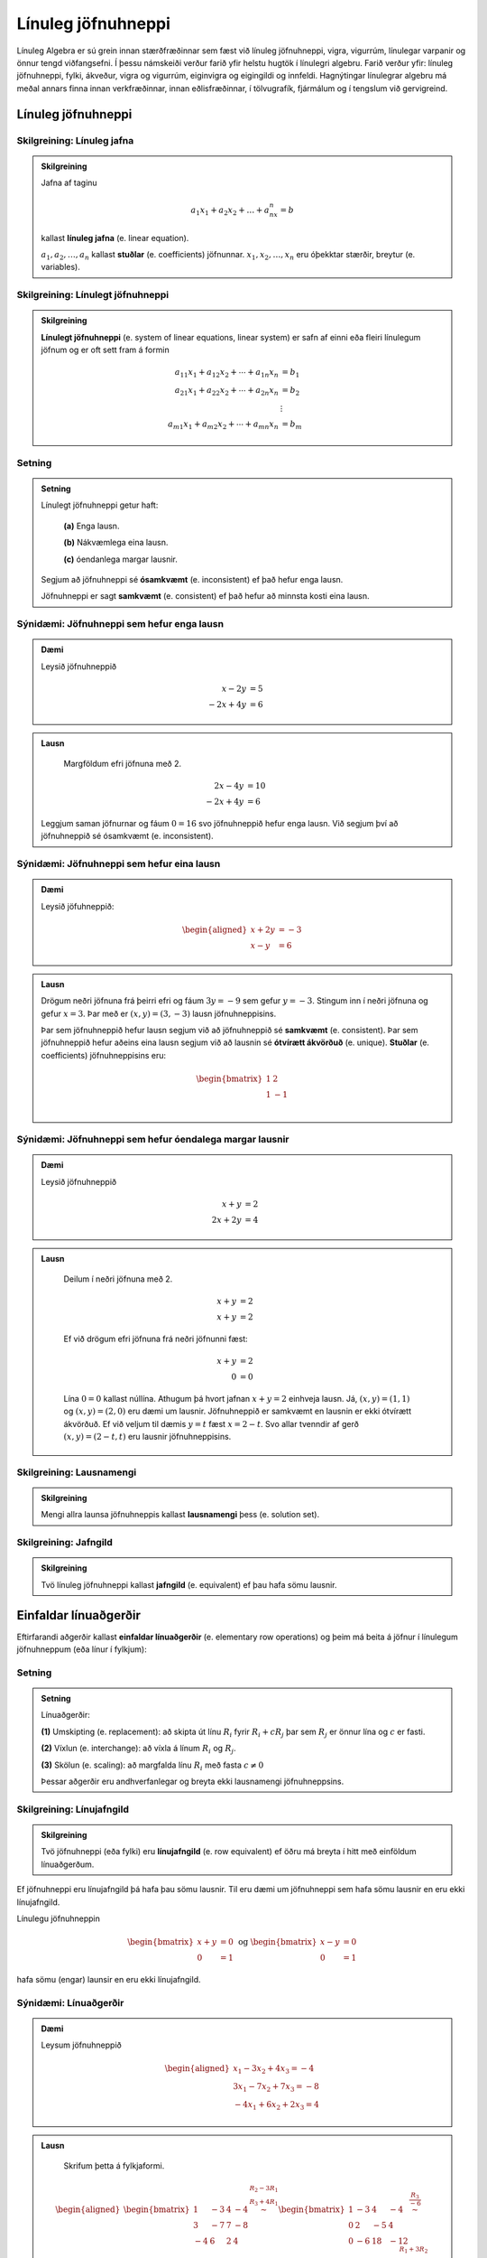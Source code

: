 Línuleg jöfnuhneppi
====================

Línuleg Algebra er sú grein innan stærðfræðinnar sem fæst við línuleg jöfnuhneppi,
vigra, vigurrúm, línulegar varpanir og önnur tengd viðfangsefni. Í þessu námskeiði 
verður farið yfir helstu hugtök í línulegri algebru. Farið verður yfir: línuleg 
jöfnuhneppi, fylki, ákveður, vigra og vigurrúm, eiginvigra og eigingildi og innfeldi. 
Hagnýtingar línulegrar algebru má meðal annars finna innan verkfræðinnar, innan 
eðlisfræðinnar, í tölvugrafík, fjármálum og í tengslum við gervigreind.

Línuleg jöfnuhneppi
-------------------

Skilgreining: Línuleg jafna
^^^^^^^^^^^^^^^^^^^^^^^^^^^^

.. admonition:: Skilgreining
    :class: skilgreining

    Jafna af taginu 

    .. math:: a_1x_1+a_2x_2+\dots+a_nx_n=b 

    kallast **línuleg jafna** (e. linear equation).

    :math:`a_1,a_2,\dots,a_n` kallast **stuðlar** (e. coefficients) jöfnunnar.
    :math:`x_1,x_2,\dots,x_n` eru óþekktar stærðir, breytur (e. variables).


Skilgreining: Línulegt jöfnuhneppi 
^^^^^^^^^^^^^^^^^^^^^^^^^^^^^^^^^^^^^^

.. admonition:: Skilgreining
    :class: skilgreining

    **Línulegt jöfnuhneppi** (e. system of linear equations, linear system)
    er safn af einni eða fleiri línulegum jöfnum og er oft sett fram á formin

    .. math:: \begin{align}
        a_{11}x_1 + a_{12}x_2 + \cdots + a_{1n}x_n &= b_1 \\
        a_{21}x_1 + a_{22}x_2 + \cdots + a_{2n}x_n &= b_2 \\
        &\vdots \\
        a_{m1}x_1 + a_{m2}x_2 + \cdots + a_{mn}x_n &= b_m
        \end{align}


Setning
^^^^^^^

.. admonition:: Setning 
    :class: setning

    Línulegt jöfnuhneppi getur haft:

        **(a)** Enga lausn.

        **(b)** Nákvæmlega eina lausn.

        **(c)** óendanlega margar lausnir.
    
    Segjum að jöfnuhneppi sé **ósamkvæmt** (e. inconsistent) ef það hefur enga lausn.

    Jöfnuhneppi er sagt **samkvæmt** (e. consistent) ef það hefur að minnsta kosti eina lausn.


Sýnidæmi: Jöfnuhneppi sem hefur enga lausn
^^^^^^^^^^^^^^^^^^^^^^^^^^^^^^^^^^^^^^^^^^

.. admonition:: Dæmi
  :class: daemi

  Leysið jöfnuhneppið

  .. math:: \begin{align*}
    x-2y&=5 \\
    -2x+4y&= 6 
    \end{align*}

.. admonition:: Lausn
  :class: daemi, dropdown
  
   Margföldum efri jöfnuna með 2.
   
  .. math:: \begin{align*}
     2x-4y&=10 \\
     -2x+4y&= 6 
     \end{align*}

  Leggjum saman jöfnurnar og fáum :math:`0=16` svo jöfnuhneppið 
  hefur enga lausn. Við segjum því að jöfnuhneppið sé ósamkvæmt (e. inconsistent).


Sýnidæmi: Jöfnuhneppi sem hefur eina lausn
^^^^^^^^^^^^^^^^^^^^^^^^^^^^^^^^^^^^^^^^^^^

.. admonition:: Dæmi
  :class: daemi
  
  Leysið jöfuhneppið:  

    .. math:: \begin{aligned}
        x + 2y &= -3 \\
        x - y &= 6 
        \end{aligned}

.. admonition:: Lausn
  :class: daemi, dropdown
  
  Drögum neðri jöfnuna frá þeirri efri og fáum :math:`3y=-9` sem gefur
  :math:`y=-3`. Stingum inn í neðri jöfnuna og gefur :math:`x=3`. Þar 
  með er :math:`(x,y)=(3,-3)` lausn jöfnuhneppisins. 
  
  Þar sem jöfnuhneppið hefur lausn segjum við að jöfnuhneppið sé **samkvæmt** (e. consistent). 
  Þar sem jöfnuhneppið hefur aðeins eina lausn segjum við að lausnin sé 
  **ótvírætt ákvörðuð** (e. unique). **Stuðlar** (e. coefficients) jöfnuhneppisins eru: 

    .. math:: \begin{bmatrix}
        1 & 2  \\
        1 & -1 \\
        \end{bmatrix}

Sýnidæmi: Jöfnuhneppi sem hefur óendalega margar lausnir
^^^^^^^^^^^^^^^^^^^^^^^^^^^^^^^^^^^^^^^^^^^^^^^^^^^^^^^^

.. admonition:: Dæmi
  :class: daemi

  Leysið jöfnuhneppið

  .. math:: \begin{align*}
        x+y&=2 \\
        2x+2y&= 4 
        \end{align*}

.. admonition:: Lausn
  :class: daemi, dropdown

   Deilum í neðri jöfnuna með 2.
   
   .. math:: \begin{align*}
      x+y&=2 \\
      x+y&=2 
      \end{align*}

   Ef við drögum efri jöfnuna frá neðri jöfnunni fæst:

    .. math:: \begin{align*}
       x+y&=2 \\
       0 &= 0
       \end{align*}
    
   Lína :math:`0=0` kallast núllína. Athugum þá hvort jafnan 
   :math:`x+y=2` einhveja lausn. Já, :math:`(x,y)=(1,1)` og 
   :math:`(x,y)=(2,0)` eru dæmi um lausnir. Jöfnuhneppið er 
   samkvæmt en lausnin er ekki ótvírætt ákvörðuð. Ef við veljum 
   til dæmis :math:`y=t` fæst :math:`x=2-t`. Svo allar tvenndir af
   gerð :math:`(x,y)=(2-t,t)` eru lausnir jöfnuhneppisins. 



Skilgreining: Lausnamengi
^^^^^^^^^^^^^^^^^^^^^^^^^
.. admonition:: Skilgreining
    :class: skilgreining

    Mengi allra launsa jöfnuhneppis kallast **lausnamengi** þess (e. solution set).


Skilgreining: Jafngild
^^^^^^^^^^^^^^^^^^^^^^
.. admonition:: Skilgreining
    :class: skilgreining

    Tvö línuleg jöfnuhneppi kallast **jafngild** (e. equivalent) ef þau hafa sömu lausnir.

Einfaldar línuaðgerðir
----------------------
      
Eftirfarandi aðgerðir kallast **einfaldar línuaðgerðir** (e. elementary row operations) og 
þeim má beita á jöfnur  í línulegum jöfnuhneppum (eða línur í fylkjum):

Setning
^^^^^^^^

.. admonition:: Setning
    :class: setning

    Línuaðgerðir:

    **(1)** Umskipting (e. replacement): að skipta út línu :math:`R_i` fyrir :math:`R_i+cR_j` þar sem :math:`R_j` er önnur lína og :math:`c` er fasti.

    **(2)** Víxlun (e. interchange): að víxla á línum :math:`R_i` og :math:`R_j`.

    **(3)** Skölun (e. scaling): að margfalda línu :math:`R_i` með fasta :math:`c\neq 0`

    Þessar aðgerðir eru andhverfanlegar og breyta ekki lausnamengi jöfnuhneppsins.

Skilgreining: Línujafngild
^^^^^^^^^^^^^^^^^^^^^^^^^^
.. admonition:: Skilgreining
    :class: skilgreining

    Tvö jöfnuhneppi (eða fylki) eru **línujafngild** (e. row equivalent) ef öðru má breyta í hitt
    með einföldum línuaðgerðum.

Ef jöfnuhneppi eru línujafngild þá hafa þau sömu lausnir. Til eru dæmi 
um jöfnuhneppi sem hafa sömu lausnir en eru ekki línujafngild. 

Línulegu jöfnuhneppin 

.. math:: \begin{bmatrix} 
    x+y&=0\\ 
    0&=1
    \end{bmatrix} 
    \text{ og }
    \begin{bmatrix} 
    x-y&=0\\ 
    0&=1
    \end{bmatrix}

hafa sömu (engar) launsir en eru ekki línujafngild.

Sýnidæmi: Línuaðgerðir 
^^^^^^^^^^^^^^^^^^^^^^

.. admonition:: Dæmi
  :class: daemi

  Leysum jöfnuhneppið

  .. math:: 
    \begin{aligned}
     x_1 -3x_2 + 4x_3 =-4\\
     3x_1-7x_2+7x_3 =-8\\
    -4x_1+6x_2+2x_3=4
    \end{aligned}
    

.. admonition:: Lausn
  :class: daemi, dropdown
  
   Skrifum þetta á fylkjaformi.
   
  .. math:: \begin{aligned}\begin{bmatrix}
    1 & -3 & 4 & -4\\
    3 & -7 & 7 & -8\\
    -4 & 6 & 2 & 4
    \end{bmatrix} 
    \stackrel{\begin{matrix}R_2-3R_1\\R_3+4R_1\end{matrix}}
    {\sim}
    \begin{bmatrix}
    1 & -3 & 4 &-4\\
    0 & 2 & -5 & 4 \\
    0 & -6 & 18 & -12
    \end{bmatrix}
    \stackrel{\displaystyle\frac{R_3}{-6}}{\sim}
    \newline
    \begin{bmatrix}
    1 & -3 & 4 &-4\\
    0 & 2 & -5 & 4 \\
    0 & 1 & -3 & 2
    \end{bmatrix}  
    \stackrel{\displaystyle R_2\leftrightarrow R_3}{\sim}
    \begin{bmatrix}
    1 & -3 & 4 &-4\\
    0 & 1 & -3 & 2 \\
    0 & 2 & -5 & 4
    \end{bmatrix}
    \stackrel{\begin{matrix}
    R_1+3R_2\\ R_3-2R_2
    \end{matrix}}{\sim}
    \newline
    \begin{bmatrix}
    1 & 0 & -5 & 2\\
    0 & 1 & -3 & 2 \\
    0 & 0 & 1 & 0
    \end{bmatrix}
    \stackrel{\begin{matrix}
    R_1+5R_3\\ R_2+3R_3
    \end{matrix}}{\sim}
    \begin{bmatrix}
    1 & 0 & 0 & 2\\
    0 & 1 & 0 & 2 \\
    0 & 0 & 1 & 0
    \end{bmatrix}
    \end{aligned}

  Svo við fáum

  .. math:: \begin{aligned}
    x_1&&&=2\\
    &x_2&&=2\\
    &&x_3&=0
    \end{aligned}
  
  og línulega jöfnuhneppið hefur því eina lausn :math:`(x_1,x_2,x_3)=(2,2,0)`. 


Stærð fylkis
------------

Látum 

.. math:: \begin{bmatrix}
    a_{11} &\dots &a_{1n}\\
    \vdots&&\vdots\\
    a_{m1}&\dots &a_{mn}\\  
    \end{bmatrix}

vera fylki með :math:`m` jöfnum og :math:`n` óþekktum breytum. Við segjum að :math:`A` sé :math:`{m\times n}` fylki.
Jafnframt er :math:`m\times n` kallað **stærð fylkisins** :math:`A`.

Skilgreining: Stuðlafylki og aukið fylki
^^^^^^^^^^^^^^^^^^^^^^^^^^^^^^^^^^^^^^^^

.. admonition:: Skilgreining
    :class: skilgreining

        Látum 

        .. math:: \begin{align*}
            a_{11}x_{1}+\dots+a_{1n}x_n=b_1\\
            \vdots&&\vdots\\
            a_{m1}x_{1}+\dots+a_{mn}x_n=b_m\\    
            \end{align*}
        
        vera línulegt jöfnuhneppi. Við köllum fylkin

        .. math:: \begin{bmatrix}
            a_{11} &\dots &a_{1n}\\
            \vdots&&\vdots\\
            a_{m1}&\dots &a_{mn}\\  
            \end{bmatrix}
            \text{ og }
            \begin{bmatrix}
            a_{11} &\dots &a_{1n} &b_1\\
            \vdots&&\vdots&\vdots\\
            a_{m1}&\dots &a_{mn} &b_m\\  
            \end{bmatrix}
        
        **Stuðlafylki** (e. coefficient matrix) og **aukið fylki** (e. augmented matrix) jöfnuhneppisins.

Efri stallagerð
---------------

**Línur** (e. rows) liggja lárétt og **dálkar** (e. columns) liggja lóðrétt.

**Núllína** (e. zero row) er lína þar sem allir stuðlarnir eru núll.

**Forustustuðull** (e. leading coeffcient) er fyrsti stuðull í hverrri línu sem er ekki núll.

Skoðum jöfnuhneppi

.. math:: \begin{array}{cccc}
        3x_1 &+ 7x_2 &- 2x_3 &= 9 \\
             & -5x_2 &+ 4x_3 &= 2 \\
             &        & 6x_3 &=-3 \\
      \end{array}

sjáum strax að jöfnuhneppið hefur lausn. 

.. math:: \begin{bmatrix}
    3 & 7 & -2 & 9 \\
    0 & -5 & 4 & 2 \\
    0 & 0 & 6 & -3 
    \end{bmatrix}

Aukna fylkið fyrir jöfnuhneppið er dæmi um fylki af *efri stallagerð* (e. echelon form).  

Skilgreining: Efri stallagerð
^^^^^^^^^^^^^^^^^^^^^^^^^^^^^
.. admonition:: Skilgreining
    :class: skilgreining

    Fylki er sagt vera af **efri stallagerð** (e. echelon form) ef það uppfyllir
    eftirfarandi skilyrði.

        **1.** Núllínur liggja fyrir neðan aðrar línur.

        **2.** Forustustuðull hverrar línu er hægra megin við forustustuðul línunnar fyrir ofan.

        **3.** Allir stuðlar fyrir neðan forustustuðul eru núll.
    
    Öllum fylkjum má breyta í fylki af efri stallagerð með einfölduum línuaðgerðum.

Sýnidæmi: Efri stallagerð
^^^^^^^^^^^^^^^^^^^^^^^^^

.. admonition:: Dæmi
  :class: daemi
  
  Breytum eftirfarandi :math:`{3\times 4}` fylki í fylki af efri stallagerð:

  .. math:: \begin{eqnarray*}
    \begin{bmatrix}
    1 & 2 & 3 & 4 \\
    5 & 6 & 7 & 8 \\
    9 & 10 & 11 & 12
    \end{bmatrix} 
    &\sim 
    &\begin{bmatrix}
    1 & 2 & 3 & 4 \\
    0 & -4 & -8 & -12 \\
    0 & -8 & -16 & -24
    \end{bmatrix}
    \begin{matrix}\\
    R_2 - 5R_1 \\
    R_3 - 9R_1
    \end{matrix}\\  &\sim
    &\begin{bmatrix}
    1 & 2 & 3 & 4 \\
    0 & -4 & -8 & -12 \\
    0 & 0 & 0 & 0
    \end{bmatrix}\begin{matrix}
    \\
    \\R_3 - 2R_2
    \end{matrix}
    \end{eqnarray*}

  Er þetta fylki af neðri stallagerð?

  **1.** Núlllínur eru neðast. OK

  **2.** Forustustuðull hverrar línu er hægra megin við forustustuðul línunnar fyrir ofan. OK

  **3.** Allir stuðlar fyrir neðan forustustuðul eru núll. OK

Gauss-eyðing
------------

Línuleg jöfnuhneppi eru yfirleitt leyst með svokallaðri **Gauss-eyðingu** (e. Gauss-reduction).
Gauess-eyðing er reiknirit sem umbreytir fylki í fylki af efri stallagerð.

Reiknirit fyrir Gauss-eyðingu

    **1.** Finnum dálkinn lengst til vinstri sem inniheldur ekki bara 0. Köllum þennan dálk „fyrsta vendidálk".

    **2.** Víxlum, ef þarf, á línum svo að efsta stak fyrsta vendidálks (vendistak) sé ekki núll.

    **3.** Núllum út stökin fyrir neðan vendistakið með því að draga margfeldi efstu línu frá línum fyrir neðan.

    **4.** Lítum nú framhjá efstu línu í fylkinu og endurtökum skref 1-4 á línurnar fyrir neðan.

.. admonition:: Athugasemd
  :class: athugasemd

  Það er ekki bannað að deila/margfalda til að vendistuðullinn verði 1. Það er ekki nauðsynlegt en það má ef það 
  einfaldar útreikingana. Sama gildi um það að víxla á línum til að fá þægilegri tölur til að vinna með.

.. admonition:: Dæmi
  :class: daemi

  Notið Gauss-eyðingu til að koma fylkinu yfir á efri stallagerð

  .. math:: 
    \begin{bmatrix}
    0 & 4 & 1 \\
    -1 & 3 & 2 \\
    5 & 6 & -3
    \end{bmatrix}

.. admonition:: Lausn
  :class: daemi, dropdown

  Beitum Gauss-eyðingu til að umbreyta fylkinu í fylki af efri stallagerð.

  .. math:: \begin{eqnarray*}
    \begin{bmatrix}
    0 & 4 & 1 \\
    -1 & 3 & 2 \\
    5 & 6 & -3
    \end{bmatrix}
    &\sim 
    &\begin{bmatrix}
    -1 & 3 & 2 \\
    0 & 4 & 1 \\
    5 & 6 & -3
    \end{bmatrix}
    \begin{matrix}
    \\
    R_1 \leftrightarrow R_2 \\ 
    \end{matrix}\\
    &\sim 
    &\begin{bmatrix}
    -1 & 3 & 2 \\
    0 & 4 & 1 \\
    0 & 21 & 7
    \end{bmatrix}\begin{matrix}
    \\
    \\
    R_3 + 5R_1
    \end{matrix}\\
    &\sim  
    &\begin{bmatrix}
    -1 & 3 & 2 \\
    0 & 4 & 1 \\
    0 & 0 & \frac{7}{4}
    \end{bmatrix}\begin{matrix}
    \\
    \\
    -R_3-\frac{21}{4}R_2
    \end{matrix}
    \end{eqnarray*}


Skilgreining: Rudd efri stallagerð
^^^^^^^^^^^^^^^^^^^^^^^^^^^^^^^^^^

.. admonition:: Skilgreining
    :class: skilgreining

    Fylki er sagt vera af **ruddri efri stallagerð**  (e. reduced echeolon form) ef það er af efri 
    stallagerð og uppfyllir að auki eftirfarandi skilyrði:
    
    **1.** Forustustuðlar eru allir 1.

    **2.** Allir stuðlar fyrir ofan forustustuðul eru núll.


Sýnidæmi: Rudd efri stallagerð
^^^^^^^^^^^^^^^^^^^^^^^^^^^^^^

.. admonition:: Dæmi
  :class: daemi

  .. math:: \begin{align*}
    \begin{bmatrix}
      1 & 0 \\
      0 & 1 \\
    \end{bmatrix}
    &
    \begin{bmatrix}
      1 & 4 & 0 \\
      0 & 0 & 1 \\
      0 & 0 & 0 \\
    \end{bmatrix}
    &
    \begin{bmatrix}
      1 & 0 & 3 & 0 \\
      0 & 1 & 4 & 0 \\
      0 & 0 & 0 & 1 \\
    \end{bmatrix}
    &
    \begin{bmatrix}
      1 & 0 & 2 & 0 & 1 \\
      0 & 1 & 3 & 0 & 2 \\
      0 & 0 & 0 & 1 & 3 \\
    \end{bmatrix}
    &
    \\
    \begin{bmatrix}
      1 & 0 \\
      0 & 1 \\
    \end{bmatrix}
    &
    \begin{bmatrix}
      1 & * & 0 \\
      0 & 0 & 1 \\
      0 & 0 & 0 \\
    \end{bmatrix}
    &
    \begin{bmatrix}
      1 & 0 & * & 0 \\
      0 & 1 & * & 0 \\
      0 & 0 & 0 & 1 \\
    \end{bmatrix}
    &
    \begin{bmatrix}
      1 & 0 & * & 0 & * \\
      0 & 1 & * & 0 & * \\
      0 & 0 & 0 & 1 & * \\
    \end{bmatrix}
    \end{align*}

Við köllum forustustuðul í fylki af ruddri efri stallagerð **vendistuðul**. 
Við köllum þá dálka **vendidálka** sem innhalda vendistuðla.

.. admonition:: Athugasemd
    :class: athugasemd
    
    Við finnum rudda efri stallagerð með sama reikniriti og við finnum efri stallagerð. 
    Nema að til viðbótar þá gerum við eftirfarandi:

        **1.** Skölum forustustuðla þar sem við á til að þeir verði 1.
 
        **2.** Eyðum út stuðlum fyrir ofan forustustuðla.

Sýnidæmi: Rudd efri stallagerð
^^^^^^^^^^^^^^^^^^^^^^^^^^^^^^

.. admonition:: Dæmi
  :class: daemi

  Beitið reikniritinu til að koma fylkinu yfir á rudda efri stallagerð.

  .. math:: \begin{bmatrix}
    0 & 4 & 1 \\
    -1 & 3 & 2 \\
    5 & 6 & -3
    \end{bmatrix}

.. admonition:: Lausn
  :class: daemi, dropdown

  .. math:: \begin{eqnarray*}
    \begin{bmatrix}
    0 & 4 & 1 \\
    -1 & 3 & 2 \\
    5 & 6 & -3
    \end{bmatrix}
    &\sim
    \begin{bmatrix}
    -1 & 3 & 2 \\
    0 & 4 & 1 \\
    0 & 0 & \frac{7}{4}
    \end{bmatrix} \\
    &\sim
    \begin{bmatrix}
    1 & -3 & -2 \\
    0 & 1 & \frac{1}{4} \\
    0 & 0 & 1
    \end{bmatrix}\\ 
    &\sim
    \begin{bmatrix}
    1 & -3 & 0 \\
    0 & 1 & 0 \\
    0 & 0 & 1
    \end{bmatrix}
    \\&\sim\begin{bmatrix}
    1 & 0 & 0 \\
    0 & 1 & 0 \\
    0 & 0 & 1
    \end{bmatrix}
    \end{eqnarray*}
  
  og við fáum fylki af ruddri efri stallagerð.


Setning
^^^^^^^

.. admonition:: Setning
  :class: setning

  Gefið er fylki :math:`A`. Fylkinu :math:`A` má með einföldum línuaðgerðum 
  umbreyta í eitt og aðeins eitt fylki af ruddri efri stallagerð. Með öðrum 
  orðum er rudd efri stallagerð fylkis er ótvírætt ákvörðuð. 


Sýnidæmi: Frjálsar og háðar breytur
^^^^^^^^^^^^^^^^^^^^^^^^^^^^^^^^^^^

.. admonition:: Dæmi
  :class: daemi

  Leysið línulega jöfnuhneppið

  .. math:: \begin{align*}
    x_1+2x_2+3x_3=4\\
    5x_1+6x_2+7x_3=8\\    
    9x_1+10x_2+11x_3=12
    \end{align*}

.. admonition:: Lausn
  :class: daemi, dropdown

  Skoðum línulega jöfnuhneppið
  
  .. math:: \begin{align*}
    x_1+2x_2+3x_3=4\\
    5x_1+6x_2+7x_3=8\\    
    9x_1+10x_2+11x_3=12
    \end{align*} 
  
  Skv. Sýnidæmi að ofan má umbreyta aukna fylki þess í
 
  .. math:: \begin{bmatrix}
    1 & 0 & -1 & -2 \\
    0 & 1 & 2 & 3 \\
    0 & 0 & 0 & 0
    \end{bmatrix} 
  
  sem jafngildir jöfnuhneppinu

  .. math::\begin{align*}
    x_1&-x_3=-2\\
    x_2&+2x_3=3
    \end{align*}

  Fáum að

  .. math:: \begin{align*}
    x_1&-x_3=-2\\
    x_2&+2x_3=3
    \end{align*}

  jafngildir

  .. math:: \begin{align*}
    x_1&=x_3-2\\
    x_2&=-2x_3+3
    \end{align*}
  
  svo

  .. math:: \begin{align*}
    \begin{pmatrix}
    x_1\\
    x_2\\
    x_3
    \end{pmatrix}=
    \begin{pmatrix}
    x_3-2\\
    -2x_3+3\\
    x_3
    \end{pmatrix}
    \end{align*}

  þar sem :math:`x_3` er **frjáls breyta** (e. free variable) .

  Jöfnuhneppið er samkvæmt en lausnin ekki ótvírætt ákvörðuð.
  Breyturnar :math:`x_1`, :math:`x_2` eru hér kallaðar **háðar breytur** (e. basic variable). 


.. admonition:: Athugasemd
    :class: athugasemd

    Ef við umbreytum aukna fylki jöfnuhneppis yfir á (rudda) efri stallagerð getur eftirfarandi gerst:

    **1.** Dálkurinn lengst til hægri er vendidálkur. Í þeim tilfellum hefur jöfnuhneppið enga lausn. **Dæmi:**

    .. math:: \begin{bmatrix}
        1 & * & 0 \\
        0 & 0 & 1 \\
        \end{bmatrix}

    **2.** Allir dálkar nema dálkurinn lengst til hægri eru vendidálkar. Í þeim tilfellum hefur jöfnuhneppið nákvæmlega eina lausn. **Dæmi:**
    
    .. math:: \begin{bmatrix}
        1 & 0 & * \\
        0 & 1 & * \\
        \end{bmatrix}

    **3.** Dálkurinn lengst til hægri er ekki vendidálkur auk minnst eins annars til viðbótar. 
    Í þeim tilfellum hefur jöfnuhneppið óendanlega margar lausnir. **Dæmi:**
    
    .. math:: \begin{bmatrix}
        1 & 0 & * & * \\
        0 & 1 & * & * \\    
        \end{bmatrix}

Setning
^^^^^^^^

.. admonition:: Setning
  :class: setning

  Jöfnuhneppi hefur lausn ef og aðeins dálkurinn lengst til hægri í efra stallaformi
  inniheldur ekki forustustuðul, þ.e.a.s. ef efra stallaform aukna
  fylkisins inniheldur ekki línu á forminu 

  .. math:: [0\ \dots \ 0 \ b]

  þar sem :math:`b\neq 0`. 

  Ef jöfnuhneppið hefur lausn þá er annaðhvort

    **1.** nákvæmlega eina lausn, ef það er engin frjáls breyta.

    **2.** óendanlega margar lausnir, ef það eru ein eða fleiri frjálsar breytur.

Vigrar
------

Skilgreining: Vigur
^^^^^^^^^^^^^^^^^^^^^

.. admonition:: Skilgreining
    :class: skilgreining

    Við köllum :math:`n \times 1` fylki **vigur** (e.vector).


Sýnidæmi: Dálkvigrar
^^^^^^^^^^^^^^^^^^^^

.. admonition:: Dæmi
    :class: daemi

    .. math:: \textbf{v}_1 = \begin{bmatrix}
        1 \\
        2 \\
        \end{bmatrix},
        \quad
        \textbf{v}_2 = \begin{bmatrix}
        -1 \\
        0 \\
        \end{bmatrix},
        \quad
        \textbf{v}_3 = \begin{bmatrix}
        4 \\
        -2 \\
        17\\
        \end{bmatrix},
        \quad
        \textbf{v}_4 = \begin{bmatrix}
        9
        \end{bmatrix}.
        
    Þetta eru allt dæmi um dálkvigra, vigra sem eru fylki sem eru bara einn dálkur.
  
Við feitletrum gjarnan breytur sem tákna vigra til að aðgreina þá frá rauntalnabreytum.
:math:`\textbf{u}, \textbf{v}, \textbf{v}_1, \textbf{v}_2, \textbf{b},`. Önnur leið er að nota 
örvar: :math:`\vec{u}, \vec{v}, \vec{v}_1, \vec{v}_2, \vec{b}` eða strik:
:math:`\bar{u}, \bar{v}, \bar{v}_1, \bar{v}_2, \bar{b}`. 

Einnig má skrifa dálkvigra svona til að spara pláss: 

.. math:: \begin{bmatrix}
    1 & 2 & 3 & 4 & 5
    \end{bmatrix}^T 
    \text{ eða } 
    (1,2,3,4,5) 
    \text{ í staðinn fyrir }
    \begin{bmatrix}
    1 \\ 2 \\ 3 \\ 4 \\ 5
    \end{bmatrix}.

.. admonition:: Athugasemd
    :class: athugasemd

    Tveir vigrar eru jafnir ef þeir eru að sömu vídd og öll hnit þeirra eru þau sömu.

Samlagning vigra 
^^^^^^^^^^^^^^^^

Ef **u** og **v** eru vigrar þannig að 

.. math:: \textbf{u} = \begin{bmatrix}
    u_{1}\\
    \vdots\\
    u_{n}\\    
    \end{bmatrix}\quad
    \textbf{v} = \begin{bmatrix}
    v_{1}\\
    \vdots\\
    v_{n}\\    
    \end{bmatrix}

þá er skilgreinum við vigurinn :math:`\textbf{u} + \textbf{v}` sem 

.. math:: \textbf{u} + \textbf{v} =
    \begin{bmatrix}
    u_{1}+v_{1}\\
    \vdots\\
    u_{n}+v_{n}\\    
    \end{bmatrix}.

Stikamargöfldun vigra 
^^^^^^^^^^^^^^^^^^^^^

Ef :math:`c` er rauntala og **v** er vigur þannig að

.. math:: \textbf{v} = \begin{bmatrix}
    v_{1}\\
    \cdots\\
    v_{n}\\    
    \end{bmatrix}

þá skilgreinum við vigurinn :math:`c\textbf{v}` með

.. math:: c\textbf{v}=
    \begin{bmatrix}
    cv_{1}\\
    \cdots\\
    cv_{n}\\    
    \end{bmatrix}.

Sýnidæmi: Stikamargföldun vigra
^^^^^^^^^^^^^^^^^^^^^^^^^^^^^^^

.. admonition:: Dæmi
    :class: daemi

    .. math:: 2\cdot\begin{bmatrix}
        -1\\3
        \end{bmatrix}
        =
        \begin{bmatrix}
        2\cdot(-1)\\2\cdot 3
        \end{bmatrix}=
        \begin{bmatrix}
        -2\\6
        \end{bmatrix}

Sýnidæmi: Stikamargföldun vigra, frh.
^^^^^^^^^^^^^^^^^^^^^^^^^^^^^^^^^^^^^

.. admonition:: Dæmi
    :class: daemi

    Ef við margföldum vigur með 1 fáum við alltaf sama vigurinn aftur:

    .. math:: 1\cdot\begin{bmatrix}
        3\\0
        \end{bmatrix}
        =
        \begin{bmatrix}
        1\cdot 3\\1\cdot 0
        \end{bmatrix}=
        \begin{bmatrix}
        3\\ 0
        \end{bmatrix}

    EF við margöfldum með 0 fáum við núllvigruinn:

    .. math:: 0\cdot\begin{bmatrix}
        2\\-7
        \end{bmatrix}
        =
        \begin{bmatrix}
        0\cdot 2\\0\cdot (-7)
        \end{bmatrix}=
        \begin{bmatrix}
        0\\ 0
        \end{bmatrix}.

Reiknireglur fyrir vigra
^^^^^^^^^^^^^^^^^^^^^^^^

.. admonition:: Setning
    :class: setning

    Ef **u**, **v**, **w** eru vigrar í :math:`\mathbb{R}^n` og  *c* og  *d* eru
    rauntölur gildir eftirfarandi:

        **1.** :math:`\textbf{u} + \textbf{v}= \textbf{v} + \textbf{u}`

        **2.** :math:`(\textbf{u} + \textbf{v}) + \textbf{w} = \textbf{u} +  (\textbf{v} + \textbf{w})`

        **3.** :math:`\textbf{u} + \textbf{0}= \textbf{0} + \textbf{u} = \textbf{u}`

        **4.** :math:`\textbf{u} + (-\textbf{u})= \textbf{0}`

        **5.** :math:`c(\textbf{u} + \textbf{v})= c\textbf{u} + c\textbf{v}`

        **6.** :math:`(c+d)\textbf{u}= c\textbf{u} + d\textbf{u}`

        **7.** :math:`c(d\textbf{u})= (cd)\textbf{u}`

        **8.** :math:`1\textbf{u}= \textbf{u}`

.. admonition:: Aðvörun
    :class: advorun

    Almennt getum við ekki margfaldað saman tvo vigra og fengið nýjan vigur.
    Við getum heldur ekki deilt einum við vigri upp í annan. Stærðirnar 
    :math:`\textbf{v}_1\textbf{v}_2` og :math:`\frac{\textbf{v}_1}{\textbf{v}_2}`
    eru því almennt ekki skilgreindar.

Línuleg samantekt
-----------------

Skilgreining: Línuleg samantekt
^^^^^^^^^^^^^^^^^^^^^^^^^^^^^^^

.. admonition:: Skilgreining
    :class: skilgreining

    Látum :math:`\textbf{v}_1, \textbf{v}_2, \dots, \textbf{v}_p` vera vigra í :math:`\mathbb{R}^n` og :math:`c_1, c_2, \dots, c_p` vera rauntölur. 
    Við segjum að vigurinn 

    .. math:: \textbf{y}=c_1\textbf{v}_1 +c_2\textbf{v}_2+ \dots+ c_p\textbf{v}_p
    
    sé **línuleg samantekt** af vigrunum :math:`\textbf{v}_1, \textbf{v}_2, \dots, \textbf{v}_p` með **vogstuðla** :math:`c_1, c_2, \dots, c_p`.

Sýnidæmi: Línulegar samantektir
^^^^^^^^^^^^^^^^^^^^^^^^^^^^^^^

.. admonition:: Dæmi
    :class: daemi

    Höfum vigrana 

    .. math:: \textbf{v}_1=
        \begin{bmatrix}
        1\\1\\
        \end{bmatrix}
        \text{ , }
        \textbf{v}_2 =
        \begin{bmatrix}
        0\\-1\\
        \end{bmatrix}
        \text{ og }
        \textbf{y}=\begin{bmatrix}
        3\\2\
        \end{bmatrix}

    Er vigurinn :math:`\textbf{y}` línuleg samantekt af :math:`\textbf{v}_1` og :math:`\textbf{v}_2`? 

.. admonition:: Lausn
    :class: daemi, dropdown

    Já, við getum skrifað

    .. math:: \textbf{y}=
        3\cdot\begin{bmatrix}
        1\\1\\
        \end{bmatrix}
        +1\cdot
        \begin{bmatrix}
        0\\-1\\
        \end{bmatrix}
    
    Svo vigurinn :math:`\ve y` er línuleg samanteky af :math:`\textbf{v}_1` og :math:`\textbf{v}_2` 
    með vogstuðlana 3 og 1.

.. admonition:: Athugasemd
    :class: athugasemd

    **1.**  Vigur :math:`\ve v` er línuleg samantekt af sjálfum sér því við getum skrifað :math:`\textbf{v}=1 \cdot \textbf{v}`.

    **2.**  Núllvigurinn er línuleg samantekt af hvaða vigrum sem er því við getum skrifað 

    .. math:: \textbf{0}=0 \cdot \textbf{v}_1+0 \cdot \textbf{v}_2+\dots+0 \cdot \textbf{v}_p

    **3.**  Ef :math:`\ve m` er meðaltal vigranna :math:`\textbf{v}_1, \textbf{v}_2, \dots, \textbf{v}_p` þá er :math:`\ve m` línuleg samantekt af :math:`\textbf{v}_1, \textbf{v}_2, \dots, \textbf{v}_p` því

    .. math:: \textbf{m}=\frac{1}{p} \textbf{v}_1 +\frac{1}{p} \textbf{v}_2 + \dots + \frac{1}{p} \textbf{v}_p

Sýnidæmi: Línulegar samantektir
^^^^^^^^^^^^^^^^^^^^^^^^^^^^^^^

.. admonition:: Dæmi
    :class: daemi

    Höfum vigrana 

    .. math:: \textbf{v}_1=
        \begin{bmatrix}
        1\\1\\1\\
        \end{bmatrix}
        \text{ , }
        \textbf{v}_2 =
        \begin{bmatrix}
        0\\2\\3\\
        \end{bmatrix}
        \text{ og }
        \textbf{y}=\begin{bmatrix}
        3\\7\\9\\
        \end{bmatrix}
    
    Er vigurinn **y** línuleg samantekt af :math:`\textbf{v}_1` og :math:`\textbf{v}_2`.

.. admonition:: Lausn
    :class: daemi, dropdown

    Leysum jöfnuna

    .. math:: x_1\begin{bmatrix}
        1\\1\\1\\
        \end{bmatrix}
        +x_2
        \begin{bmatrix}
        0\\2\\3\\
        \end{bmatrix}=\begin{bmatrix}
        3\\7\\9\\
        \end{bmatrix}
    
    sem jafngildir jöfnuhneppinu

    .. math:: \begin{eqnarray*}
        x_1 &=&3\\
        x_1 +2x_2&=&7\\
        x_1+3x_2&=&9
        \end{eqnarray*}
    
    Skrifum út aukna fylkið og leysum

    .. math:: \begin{align*}
        \begin{bmatrix}
            1 & 0 & 3\\
            1 & 2 & 7\\
            1 & 3 & 9
        \end{bmatrix}
        \sim
        \begin{bmatrix}
            1 & 0 & 3\\
            0 & 2 & 4\\
            0 & 3 & 6
        \end{bmatrix} \sim
        \begin{bmatrix}
            1 & 0 & 3\\
            0 & 1 & 2\\
            0 & 1 & 2
        \end{bmatrix} 
        \sim
        \begin{bmatrix}
            1 & 0 & 3\\
            0 & 1 & 2\\
            0 & 0 & 0
        \end{bmatrix}
        \end{align*}

    er jafngild

    .. math::\begin{eqnarray*}
        x_1=3\\
        x_2=2\\
        \end{eqnarray*}
    
    svo 

    .. math:: \textbf{y}=
        \begin{bmatrix}
        3\\7\\9\\
        \end{bmatrix} = 3\begin{bmatrix}
        1\\1\\1\\
        \end{bmatrix}
        +2
        \begin{bmatrix}
        0\\2\\3\\
        \end{bmatrix}=3\textbf{v}_1+2\textbf{v}_2
    
    og **y** er línuleg samantekt af :math:`\textbf{v}_1` og :math:`\textbf{v}_2`.

Sýnidæmi: Línulegar samantektir
^^^^^^^^^^^^^^^^^^^^^^^^^^^^^^^

.. admonition:: Dæmi
    :class: daemi

    Er vigurinn **y** línuleg samantekt af :math:`\textbf{v}_1` og :math:`\textbf{v}_2` þegar

    .. math::  \textbf{v}_1=
        \begin{bmatrix}
        1\\1\\1\\
        \end{bmatrix}
        \text{ , }
        \textbf{v}_2 =
        \begin{bmatrix}
        0\\2\\3\\
        \end{bmatrix}
        \text{ og }
        \textbf{y}=\begin{bmatrix}
        5\\10\\5\\
        \end{bmatrix}?

.. admonition:: Lausn
    :class: daemi, dropdown

    Leysum jöfnuna

    .. math:: x_1\begin{bmatrix}
        1\\1\\1\\
        \end{bmatrix}
        +x_2
        \begin{bmatrix}
        0\\2\\3\\
        \end{bmatrix}=\begin{bmatrix}
        5\\10\\5\\
        \end{bmatrix}

    Skrifum þetta sem aukið fylki
        
    .. math:: \begin{align*}
        \begin{bmatrix}
        1 & 0 & 5\\
        1 & 2 & 10\\
        1 & 3 & 5
        \end{bmatrix}
        \sim
        \begin{bmatrix}
        1 & 0 & 5\\
        0 & 2 & 5\\
        0 & 3 & 0
        \end{bmatrix} \sim
        \begin{bmatrix}
        1 & 0 & 3\\
        0 & 1 & 2\\
        0 & 1 & 0
        \end{bmatrix} 
        \sim
        \begin{bmatrix}
        1 & 0 & 3\\
        0 & 1 & 2\\
        0 & 0 & -2
        \end{bmatrix}
        \end{align*}

    Aukna fylkið hefur vendidálk lengst til hægri svo jafnan hefur enga lausn.
    Vigurinn **y** er ekki línuleg samantekt af :math:`\textbf{v}_1` og :math:`\textbf{v}_2`.

Línuleg spönn
-------------

Skilgreining: Línuleg spönn
^^^^^^^^^^^^^^^^^^^^^^^^^^^^^

.. admonition:: Skilgreining
    :class: skilgreining

    Ef :math:`\textbf{v}_1,\dots,\textbf{v}_p` eru vigrar í :math:`\mathbb{R}^n` þá skilgreinum við :math:`\text{span}\{\textbf{v}_1,\dots,\textbf{v}_p\}` sem mengi allra vigra í 
    :math:`\mathbb{R}^n` sem eru línuleg samantekt af :math:`\textbf{v}_1,\dots,\textbf{v}_p`. Með öðrum orðum er :math:`\text{span}\{\textbf{v}_1,\dots,\textbf{v}_p\}` mengi 
    allra vigra sem skrifa má á forminu

    .. math:: c_1\textbf{v}_1+\dots+c_p\textbf{v}_p

    þar sem :math:`c_1, \dots, c_p` eru einhverjar rauntölur.
    Við köllum mengið :math:`\text{span}\{\textbf{v}_1,\dots,\textbf{v}_p\}` **línulega spönn** mengisins :math:`\{\textbf{v}_1,\dots,\textbf{v}_p\}`.

Línuleg spönn í :math:`\mathbb{R}^2`
^^^^^^^^^^^^^^^^^^^^^^^^^^^^^^^^^^^^^^

.. figure:: myndir/linuleg_sponn.svg

Myndin sýnir vigrana :math:`\textbf{v}` og :math:`\textbf{u}`.
Bleika svæðið, allt :math:`\mathbb{R}^2` rúmið er línuleg spönn þessara vigra.

.. figure:: myndir/linuleg_sponn_2.svg

Á mynd má sjá vigurinn :math:`\ve v`. Línuleg spönn þessa vigurs eru allir vigrar með endapunkt á línunni
sem er framhald vigursins :math:`\ve v`, í báðar áttir.

Línuleg spönn í :math:`\mathbb{R}^3`
^^^^^^^^^^^^^^^^^^^^^^^^^^^^^^^^^^^^^^

Látum :math:`\textbf{v}_1` og :math:`\textbf{v}_2` vera tvo vigra í :math:`\mathbb{R}^3`. Í þessu dæmi myndar
spönn þeirra sléttu sem fer í gegnum upphafspunkt hnitakerfisins.

.. figure:: myndir/linuleg.sponn3.png

Línuleg spönn í :math:`\mathbb{R}^3` getur líka verið: bara núllpunkturinn, 
lína í gegnum núllpunkt eða allt :math:`\mathbb{R}^3` rúmið.

Margfeldi fylkis og vigurs 
--------------------------

Skilgreining: Fylkjajafnan
^^^^^^^^^^^^^^^^^^^^^^^^^^^^^

.. admonition:: Skilgreining
    :class: skilgreining

    Látum :math:`A` vera :math:`m\times n` fylki þar sem :math:`\textbf{a}_1, \dots, \textbf{a}_n` eru dálkar þess. 
    Látum **x** vera dálkvigur í :math:`\mathbb{R}^n`. Við skilgreinum margfeldið :math:`A \textbf{x}` með eftirfarandi hætti:

    .. math:: A\textbf{x} = \begin{bmatrix}\textbf{a}_1 \dots \textbf{a}_n\end{bmatrix}
        \begin{bmatrix}
        x_1\\\dots\\x_n
        \end{bmatrix}
        =x_1\textbf{a}_1 +\dots x_n\textbf{a}_n.

Til að margföldunin :math:`A\textbf{x}` sé framkvæmaleg þar fjöldi dálka :math:`A` vera jafn fjöldi lína **x**.

.. math:: \underbrace{\begin{bmatrix}
        a_{11} & a_{12} & \cdots & a_{1n} \\
        a_{21} & a_{22} & \cdots & a_{2n} \\
        \vdots & \vdots & \ddots & \vdots \\
        a_{m1} & a_{m2} & \cdots & a_{mn}
        \end{bmatrix}}_{n \text{ dálkar}}
        \left.\begin{bmatrix}
        x_1 \\
        x_2 \\
        \vdots \\
        x_n
        \end{bmatrix}\right\}n\text{ línur}

Margfeldið er þá

.. math:: \begin{bmatrix}
        a_{11}x_1 + a_{12}x_2 + \cdots + a_{1n}x_n \\
        a_{21}x_1 + a_{22}x_2 + \cdots + a_{2n}x_n \\
        \vdots    \\
        a_{m1}x_1 + a_{m2}x_2 + \cdots + a_{mn}x_n
        \end{bmatrix}\quad \begin{bmatrix}
        \rightarrow\\\\
        \end{bmatrix}[\downarrow]

Sýnidæmi: Margfeldi fylkis og vigurs
^^^^^^^^^^^^^^^^^^^^^^^^^^^^^^^^^^^^^^

.. admonition:: Dæmi
    :class: daemi

    Skoðum margfeldi fylkisins :math:`A` og vigursins **x**.

    .. math:: A = \begin{bmatrix}
        2 & 3 & -1 \\
        -1 & 4 & 6
        \end{bmatrix}
        \quad \text{, } \quad
        \textbf{x} = \begin{bmatrix}
        5 \\
        -3 \\
        2
        \end{bmatrix}
        

.. admonition:: Lausn
    :class: daemi, dropdown

    Fáum

    .. math:: \begin{align*}
        A\textbf{x}
        =
        \begin{bmatrix}
        2 & 3 & -1 \\
        -1 & 4 & 6
        \end{bmatrix}
        \begin{bmatrix}
        5 \\
        -3 \\
        2
        \end{bmatrix}&=
        \begin{bmatrix}
        2 \cdot 5 + 3 \cdot (-3) + (-1) \cdot 2 \\
        (-1) \cdot 5 + 4 \cdot (-3) + 6 \cdot 2
        \end{bmatrix}
        \\&=
        \begin{bmatrix}
        10-9-2  \\
        -5-12+12
        \end{bmatrix}
        =
        \begin{bmatrix}
        -1  \\
        -5
        \end{bmatrix}
        \end{align*}


Sýnidæmi: Margfeldi fylkis og vigurs
^^^^^^^^^^^^^^^^^^^^^^^^^^^^^^^^^^^^^^

.. admonition:: Dæmi
    :class: daemi

    Skoðum margfeldi eftirfarandi tveggja fylkja og vigurs:

    .. math:: A = \begin{bmatrix}
        0 & 0 \\
        0 & 0 
        \end{bmatrix}
        \text{ , }\quad
        I = \begin{bmatrix}
        1 & 0 \\
        0 & 1 
        \end{bmatrix}
        \text{ , }\quad
        \textbf{x} = \begin{bmatrix}
        2 \\
        -7 \\
        \end{bmatrix}

.. admonition:: Launs
    :class: daemi, dropdown

    Fáum  

    .. math:: \begin{align*}
        A\textbf{x}
        =
        \begin{bmatrix}
        0 & 0 \\
        0 & 0 
        \end{bmatrix}
        \begin{bmatrix}
        2 \\
        -7 \\
        \end{bmatrix}=
        \begin{bmatrix}
        0\cdot 2 + 0\cdot (-7)\\
        0\cdot 2 + 0\cdot (-7)\\
        \end{bmatrix}=
        \begin{bmatrix}
        0\\
        0
        \end{bmatrix}
        \end{align*}

    og 

    .. math:: \begin{align*}
        I\textbf{x}
        =
        \begin{bmatrix}
        1 & 0 \\
        0 & 1 
        \end{bmatrix}
        \begin{bmatrix}
        2 \\
        -7 \\
        \end{bmatrix}=
        \begin{bmatrix}
        1\cdot 2 + 0\cdot (-7)\\
        0\cdot 2 + 1\cdot (-7)\\
        \end{bmatrix}=
        \begin{bmatrix}
        2\\
        -7
        \end{bmatrix}
        \end{align*}

    Fylkið :math:`I` kallast **einingarfylkið**. Það hefur þann eiginleika að 
    :math:`I \textbf{x}=\textbf{x}` gildir fyrir alla vigra **x**.


Fylkjajafnan
------------

.. admonition:: Setning
    :class: setning

    Látum :math:`A` vera :math:`m\times n` fylki með dálkvigrum :math:`\textbf{a}_1,\dots,\textbf{a}_n` og **b** vera dálkvigur í :math:`\mathbb{R}^n`. Táknum :math:`\textbf{x} = [x_1,\dots x_n]^T`. 
    Fylkjajafnan

    .. math:: A\textbf{x} =  \textbf{b}

    hefur sömu lausnir og jafnan

    .. math:: x_1\textbf{a}_1 +\dots + x_n \textbf{a}_n = \textbf{b}

    sem hefur sömu lausnir og fást með því að leysa jöfnhneppið sem svarar til aukna fylkisins

    .. math:: \begin{bmatrix}
        \textbf{a}_1 &\dots &\textbf{a}_n &\textbf b 
        \end{bmatrix}

.. admonition:: Athugasemd
    :class: athugasemd

    Fylkjajafnan :math:`A\textbf{x} = \textbf{b}` hefur lausn þá og því aðeins að 
    :math:`\textbf{b}` er línuleg samantekt af dálkum fylkis :math:`A`.

Sýnidæmi: Fylkjajafnan
^^^^^^^^^^^^^^^^^^^^^^

.. admonition:: Dæmi
    :class: daemi

    Fyrir hvaða :math:`b_1` og :math:`b_2` hefur eftirfarandi jöfnuhneppi lausn?

    .. math:: \begin{eqnarray*}
        x_1+x_2 = b_1\\
        x_1-x_2 = b_2
        \end{eqnarray*}

.. admonition:: Launs
    :class: daemi, dropdown

    Lítum á aukna fylkið og einföldum það með línuaðgerðum. Fáum

    .. math:: \begin{bmatrix}
        1 & 1 & b_1\\
        1& -1 & b_2
        \end{bmatrix}\sim 
        \begin{bmatrix}
        1 & 1 & b_1\\
        0& -2 & b_2-b_1
        \end{bmatrix}
    
    Með því að líta á vendistökin

    .. math:: \begin{bmatrix}
        \blacksquare & * & *\\
        0& \blacksquare & *
        \end{bmatrix}
    
    Má sjá að dálkurinn lengst til hægri er ekki vendidálkur svo jöfnuhneppið hefur alltaf lausn.

Sýnidæmi: Fylkjajafnan
^^^^^^^^^^^^^^^^^^^^^^

.. admonition:: Dæmi
    :class: daemi

    Fyrir hvaða :math:`b_1,b_2,b_3` hefur eftirfarandi jöfnuhneppi lausn?

    .. math:: \begin{eqnarray*}
        x_1+2x_2+3x_3 = b_1\\
        4x_1+5x_2+6x_3 = b_2\\
        7x_1+8x_2+9x_3 = b_3
        \end{eqnarray*}

.. admonition:: Launs
    :class: daemi, dropdown

    Skoðum aukna fylkið og fáum

    .. math:: \begin{align*}
        \begin{bmatrix}
        1 & 2 & 3 &b_1\\
        4 & 5 & 6 &b_2\\
        7 & 8 & 9 &b_3\\
        \end{bmatrix}&\sim
        \begin{bmatrix}
        1 & 2 & 3& b_1\\
        0 & -3 & -6 &b_2 -4b_1\\
        0 & -6 & -12 &b_3-7b_1\\
        \end{bmatrix}\\&\sim
        \begin{bmatrix}
        1 & 2 & 3& b_1\\
        0 & -3 & -6 &b_2 -4b_1\\
        0 & 0 & 0 &b_3-7b_1-2(b_2-4b_1)\\
        \end{bmatrix}
        \end{align*}

    Einföldum stakið neðst til hægri og fáum :math:`b_3-7b_1-2(b_2-4b_1) = b_1-2b_2+b_3`.
    Við erum því með aukna fylkið

    .. math:: \begin{bmatrix}
        1 & 2 & 3& b_1\\
        0 & -3 & -6 &b_2 -4b_1\\
        0 & 0 & 0 &b_1-2b_2+b_3\\
        \end{bmatrix}

    Aukna fylkið á efri ruddri stallagerð hefur því formin

    .. math:: \begin{bmatrix}
        \blacksquare & * & *&*\\
        0& \blacksquare & * &*\\
        0& 0& 0& \blacksquare
        \end{bmatrix}
        \text{ eða }
        \begin{bmatrix}
        \blacksquare & * & *&*\\
        0& \blacksquare & * &*\\
        0& 0& 0& 0
        \end{bmatrix}  

    allt eftir því hvort stærðin :math:`b_1-2b_2+b_3` sé núll eða ekki. 
    Jöfnuhneppið okkar hefur lausn þá og því aðeins að dálkurinn lengst til hægri sé ekki vendidálkur.
    Jöfnuhneppið því því lausn þá og því aðeins að :math:`b_1-2b_2+b_3=0`.

Setning
^^^^^^^

.. admonition:: Setning
    :class: setning

    Látum :math:`A` vera :math:`m\times n` fylki. Eftirfarandi fullyrðingar eru jafngildar.

        **1.** Jafnan :math:`A \textbf{x} = \textbf{b}` hefur lausn fyrir sérhvert :math:`\textbf{b} \in \mathbb{R}^m`.

        **2.** Sérhvert :math:`\textbf{b} \in \mathbb{R}^m` er línuleg samantekt af dálkum fylkisins :math:`A`.

        **3.** Dálkar fylkisins :math:`A` spanna :math:`\mathbb{R}^m`.

        **4.** :math:`A` hefur vendistak í hverri línu.

Setning
^^^^^^^

.. admonition:: Setning
    :class: setning

    Látum :math:`A` vera :math:`m\times n` fylki, látum :math:`\textbf{u}` og :math:`\textbf{v}` vera 
    dálkvigra í :math:`\mathbb{R}^n` og látum :math:`c` vera rauntölu. Þá gildir:

        **1.** :math:`A(\textbf{u} + \textbf{v}) = A\textbf{u} + A\textbf{v}`.

        **2.** :math:`A(c\textbf{u}) = cA\textbf{u}`

Óhliðruð jöfnuhneppi
--------------------

Línulegt jöfnuhneppi sem skrifa má á forminu :math:`A\textbf{x}=\textbf{0}` er sagt *óhliðrað* (e. homogeneous).
Slíkt jöfnuhneppi hefur núlllausnina alltaf sem lausn því

.. math:: A\left.\begin{bmatrix}
    0 \\ 0\\ \vdots \\ 0
    \end{bmatrix}\right\}n =\left. \begin{bmatrix}
    0 \\ \vdots \\ 0
    \end{bmatrix}\right\}m

Þessi lausn er kölluð *augljóslega lausnin* (e. trivial solution). Ef aðrar launsir eru til eru 
þær kallaðar *óaugljósa lausninirnar* (e. nontrivial solutions).

Sýnidæmi: Óhliðrað jöfnuhneppi
^^^^^^^^^^^^^^^^^^^^^^^^^^^^^^

.. admonition:: Dæmi
    :class: daemi

    Leysið

    .. math:: \begin{eqnarray*}
        x_1+2x_2+3x_3 = 0\\
        4x_1+5x_2+6x_3 =0\\
        7x_1+8x_2+9x_3 =0
        \end{eqnarray*}

.. admonition:: Lausn
    :class: daemi, dropdown

    Fáum að 

    .. math:: \begin{bmatrix}
        1 & 2 & 3 &0\\
        4 & 5 & 6 &0\\
        7 & 8 & 9 &0\\
        \end{bmatrix} 
        \sim
        \begin{bmatrix}
        1 & 2 & 3& 0\\
        0 & -3 & -6 &0\\
        0 & 0 & 0 &0\\
        \end{bmatrix}
        \sim
        \begin{bmatrix}
        1 & 2 & 3& 0\\
        0 & 1 & 2 &0\\
        0 & 0 & 0 &0\\
        \end{bmatrix} \\
        \sim
        \begin{bmatrix}
        1 & 0 & -1& 0\\
        0 & 1 & 2 &0\\
        0 & 0 & 0 &0\\
        \end{bmatrix}
    
    Sem jafngildir

    .. math:: \begin{aligned}
        x_1 -x_3 =0\\
        x_2+2x_3=0
        \end{aligned}
    
    Þetta má umrita sem 

    .. math:: \begin{aligned}
        x_1 =x_3\\
        x_2=-2x_3
        \end{aligned}

    
    Eða

    .. math:: \textbf{x} =\begin{bmatrix}
        x_1\\x_2\\x_3
        \end{bmatrix}=\mathop{\begin{bmatrix}
        x_3\\-2x_3\\x_3
        \end{bmatrix}}_{\textstyle x_3 \text{ er frjáls}} =
        x_3\begin{bmatrix}
        1\\-2\\1
        \end{bmatrix}
    
    Með því að setja :math:`x_3=t` má rita allar lausnir á forminu
    :math:`\textbf{x} = t \textbf{v}` þar sem 
    :math:`\textbf{v} = \begin{bmatrix} 1\\-2\\1 \end{bmatrix}\text{ og } t\in \mathbb{R}`.
    Ef við setjum :math:`t=1` fæst að :math:`\textbf{x} = \begin{bmatrix} 1\\-2\\1\end{bmatrix}` 
    er lausn á jöfnuhneppinu svo jöfnuhneppið hefur óaugljósa lausn.

.. admonition:: Athugasemd
    :class: athugasemd

        **1.** Óhliðraða jöfnuhneppið :math:`A\textbf{x} = \textbf{0}` hefur alltaf lausn.

        **2.** Óhliðraða jöfnuhneppið :math:`A\textbf{x} = \textbf{0}` hef óaugljósa lausn þá og því aðeins að það hafi minnst eina frjálsa breytu.
 
Fólgin og stikuð framsetning
----------------------------

Sýnidæmi: Stikuð framsetning
^^^^^^^^^^^^^^^^^^^^^^^^^^^^

.. admonition:: Dæmi
    :class: daemi

    Leysið eftirfarandi jöfnuhneppi með einni jöfnu

    .. math:: \begin{align*}
        x_1-2x_2-3x_3=0\end{align*}
    
.. admonition:: Launs
    :class: daemi, dropdown

    Fáum að :math:`x_1 = 2x_2 +3x_3` þar sem :math:`x_2` og :math:`x_3` eru frjálsar breytur. 
    Þannig fæst

    .. math:: \textbf{x} = \begin{bmatrix}
        x_1\\x_2\\x_3 
        \end{bmatrix}= 
        \begin{bmatrix}
        2x_2+3x_3\\x_2\\x_3 
        \end{bmatrix}=
        \begin{bmatrix}
        2x_2\\x_2\\0 
        \end{bmatrix}+
        \begin{bmatrix}
        3x_3\\0\\x_3 
        \end{bmatrix}
        =x_2\begin{bmatrix}
        2\\1\\0 
        \end{bmatrix}+
        x_3\begin{bmatrix}
        3\\0\\1 
        \end{bmatrix}

    Getum því skrifað :math:`\textbf{x} = s\text{u} + t \textbf{v}` með 
    :math:`\textbf{u} =\begin{bmatrix} 2&1&0 \end{bmatrix}^T`  og 
    :math:`\textbf{v}= \begin{bmatrix} 3&0&1 \end{bmatrix}^T` og 
    :math: `s,t \in \mathbb{R}`.
    Þetta er dæmi um **stikaða framsetningu** (e. parametric form) á lausn.


**Fólgin framsetning** (e. implicit form)
    **Slétta**   :math:`\quad\quad\quad\quad\quad\quad\quad\begin{aligned} x_1-2x_2-3x_3=0\end{aligned}`
    
    **Lína**     :math:`\quad\quad\quad\quad\quad\quad\quad\begin{aligned} x_1+2x_2+3x_3 = 0\\ 4x_1+5x_2+6x_3 =0\\\end{aligned}`


**Stikuð framsetning** (e. parametric form)
    **Slétta** 
    
    .. math:: \textbf{x} = s\begin{bmatrix}
        2\\1\\0 
        \end{bmatrix} + t\begin{bmatrix}
        3\\0\\1 
        \end{bmatrix}, s,t\in \mathbb{R}$.
    
   
    **Lína**

    .. math:: \textbf{x} = t \begin{bmatrix}
        1\\-2\\1
        \end{bmatrix}, t\in \mathbb{R}$. 

Hliðruð jöfnuhneppi
--------------------

Jöfnuhneppi sem sett er fram á forminnu :math:`A \textbf{x}=\textbf{b}` 
þar sem :math:`\textbf{b} \neq 0` kallast *hliðrað* (e. non-homogeneus).

Sýnidæmi: Hliðrað jöfnuhneppi
^^^^^^^^^^^^^^^^^^^^^^^^^^^^^

.. admonition:: Dæmi
    :class: daemi

    Leysum löfnuhneppið

    .. math:: \begin{eqnarray*}
        x_1+2x_2+3x_3 = 0\\
        4x_1+5x_2+6x_3 =1\\
        7x_1+8x_2+9x_3 =2
        \end{eqnarray*}

.. admonition:: Lausn
    :class: daemi, dropdown

    Fáum

    .. math:: \begin{align*}
        \begin{bmatrix}
        1 & 2 & 3 &0\\
        4 & 5 & 6 &1\\
        7 & 8 & 9 &2\\
        \end{bmatrix} &\sim
        \begin{bmatrix}
        1 & 2 & 3& 0\\
        0 & -3 & -6 &1\\
        0 & -6 & -12 &2\\
        \end{bmatrix}
        \sim 
        \begin{bmatrix}
        1 & 2 & 3& 0\\
        0 & -3 & -6 &1\\
        0 & 0 & 0 &0\\
        \end{bmatrix}
        \\&\sim 
        \begin{bmatrix}
        1 & 2 & 3& 0\\
        0 & 1 & 2 &-\frac{1}{3}\\
        0 & 0 & 0 &0\\
        \end{bmatrix}
        \sim 
        \begin{bmatrix}
        1 & 0 & -1& \frac{2}{3}\\
        0 & 1 & 2 &-\frac{1}{3}\\
        0 & 0 & 0 &0\\
        \end{bmatrix} 
        \end{align*}

    Úr 

    .. math:: \begin{bmatrix}
        1 & 0 & -1& \frac{2}{3}\\
        0 & 1 & 2 &-\frac{1}{3}\\
        0 & 0 & 0 &0\\
        \end{bmatrix} 
    
    fæst 

    .. math:: \textbf{x} = \begin{bmatrix}
        x_1\\x_2\\x_3
        \end{bmatrix}
        = \begin{bmatrix}
        x_3+\frac{2}{3}\\-2x_3-\frac{1}{3}\\x_3
        \end{bmatrix}=
        x_3\begin{bmatrix}
        1\\-2\\1
        \end{bmatrix}+
        \begin{bmatrix}
        \frac{2}{3}\\-\frac{1}{3}\\0
        \end{bmatrix}
    
    Við sjáum við að lausnarmengið er það sama og fyrir óhliðraða 
    jöfnuhneppið nema að við bætist vigur :math:`\begin{bmatrix}\frac{2}{3}\\-\frac{1}{3}\\0\end{bmatrix}`.
    Við getum því skrifað allar lausnir á forminu :math:`\textbf{x} = t\textbf{v} + \textbf{p}` þar sem er almenn lausn 
    á óhliðruðu jöfnunni og  **p** ein lausn á þeirri hliðruðu.

Setning
^^^^^^^

.. admonition:: Setning
    :class: setning

    Gerum ráð fyrir að fylkjajafnan :math:`A\textbf{x} = \textbf{b}` 
    hafi lausn fyrir gefið **b** og látum **p** vera slíka lausn. 
    Þá gildir að öll stök í lausnamengi :math:`A\textbf{x} = \textbf{b}` 
    má rita á forminu :math:`\textbf{w} = \textbf{p} + \textbf{v}_h` þar sem :math:`\textbf{v}_h` 
    er lausn óhliðruðu jöfnunnar :math:`A\textbf{x} = \textbf{0}`.


Til að finna stikaða framsetningu á lausnum línulegs jöfnuhneppis þarf að:

    **1.** Koma aukna fylkinu á  (rudda) efri stallagerð.

    **2.** Rita háðu breyturnar með hinum frjálsum.

    **3.** Umrita lausnavigurinn og sýna hann sem samantekt af einhverjum vigrum, með frjálsu breytunum sem stika. 


Sýnidæmi: Lausnir prófaðar
^^^^^^^^^^^^^^^^^^^^^^^^^^^^

.. admonition:: Dæmi
    :class: daemi

    Skoðum aftur jöfnuhneppið 

    .. math:: \begin{eqnarray*}
        x_1+2x_2+3x_3 = 0\\
        4x_1+5x_2+6x_3 =1\\
        7x_1+8x_2+9x_3 =2
        \end{eqnarray*}
    
    og hugsum það á forminu :math:`A \textbf{x}=\textbf{b}`. 
    Við fundum að lausnin var á forminu

    .. math:: \textbf{x} = 
        t\begin{bmatrix}
        1\\-2\\1
        \end{bmatrix}+
        \begin{bmatrix}
        \frac{2}{3}\\-\frac{1}{3}\\0
        \end{bmatrix}
    
    Prófið lausnina til að staðfesta að hún séu rétt.

.. admonition:: Lausn
    :class: daemi, dropdown

    Prófum lausnina

    .. math:: \begin{align*}
        A\textbf{x} =&
        A\left(t\begin{bmatrix}
        1\\-2\\1
        \end{bmatrix}+
        \begin{bmatrix}
        \frac{2}{3}\\-\frac{1}{3}\\0
        \end{bmatrix} \right)
        =
        tA
        \begin{bmatrix}
        1\\-2\\1
        \end{bmatrix}
        +A
        \begin{bmatrix}
        \frac{2}{3}\\-\frac{1}{3}\\0\end{bmatrix}\\
        &=t
        \begin{bmatrix}
        1 & 2 & 3\\
        4 & 5 & 6\\
        7 & 8 & 9\\
        \end{bmatrix}
        \begin{bmatrix}
        1\\-2\\1
        \end{bmatrix}
        +
        \begin{bmatrix}
        1 & 2 & 3\\
        4 & 5 & 6\\
        7 & 8 & 9\\
        \end{bmatrix}
        \begin{bmatrix}
        \frac{2}{3}\\-\frac{1}{3}\\0
        \end{bmatrix}\\=&
        t     \begin{bmatrix}
        0\\0\\0
        \end{bmatrix}+
        \begin{bmatrix}
        0\\1\\2
        \end{bmatrix}=t\textbf{0} + \textbf{b}\ = \textbf{b}
        \end{align*}



Línulega óháð/háð mengi
-----------------------

.. admonition:: Skilgreining
    :class: skilgreining

    Mengi af vigrum :math:`\{\textbf{v}_1, \dots ,\textbf{v}_p\}` er sagt vera **línulega óháð** ef jafnan
    
    .. math:: x_1\text{v}_1 + \dots + x_p\textbf{v}_p = \textbf{0}

    hefur einungis augljósu lausnina. Að sama skapi er mengið :math:`\{\textbf{v}_1, \dots ,\textbf{v}_p\}` sagt vera **línulega háð** ef það er ekki línulega óháð.
    Þar með vitum við að  :math:`\{\textbf{v}_1, \dots ,\textbf{v}_p\}` er línulega háð ef og aðeins ef til eru :math:`c_1,\dots,c_p`, ekki öll jöfn 0, þannig að 

    .. math:: c_1\textbf{v}_1 + \dots+ c_p\textbf{v}_p = \textbf{0}.

    Ef mengið :math:`\{\textbf{v}_1, \dots ,\textbf{v}_p\}` er línulega óháð/háð þá tölum 
    við líka um að vigrarnir :math:`\textbf{v}_1, \dots ,\textbf{v}_p` séu línulega óháðir/háðir. 

Sýnidæmi: Línulega óháðir vigrar
^^^^^^^^^^^^^^^^^^^^^^^^^^^^^^^^

.. admonition:: Dæmi
    :class: daemi

    Skoðum vigrana

    .. math:: \textbf{v}_1 = \begin{bmatrix}
        1\\1
        \end{bmatrix},
        \textbf{v}_2=\begin{bmatrix}
        0\\1
        \end{bmatrix},
        \textbf{v}_3 = \begin{bmatrix}
        2\\1
        \end{bmatrix},
    
    Er mengið :math:`\{\textbf{v}_1 ,\textbf{v}_2,\textbf{v}_3\}` línulega óháð?

.. admonition:: Launs
    :class: daemi, dropdown

    Þar sem 

    .. math:: 2\begin{bmatrix}
        1\\1
        \end{bmatrix}
        -\begin{bmatrix}
        0\\1
        \end{bmatrix}
        - \begin{bmatrix}
        2\\1
        \end{bmatrix}=\textbf{0}

    eru vigrarnir þrír línulega háðir.


Sýnidæmi: Línulega óháðir vigrara
^^^^^^^^^^^^^^^^^^^^^^^^^^^^^^^^^

.. admonition:: Dæmi
    :class: daemi

    Eru vigrarnir 

    .. math:: \textbf{v}_1 = \begin{bmatrix}
        1\\0\\0
        \end{bmatrix},
        \textbf{v}_2=\begin{bmatrix}
        0\\1\\1
        \end{bmatrix},
        \textbf{v}_3 = \begin{bmatrix}
        2\\2\\1
        \end{bmatrix},

    línulega óháðir?

.. admonition:: Lausn
    :class: daemi, dropdown

    Skoðum hvort 

    .. math:: x_1 \begin{bmatrix}
        1\\0\\0
        \end{bmatrix}+
        x_2\begin{bmatrix}
        0\\1\\1
        \end{bmatrix}+
        x_3 \begin{bmatrix}
        2\\2\\1
        \end{bmatrix} = \begin{bmatrix}
        0\\0\\0
        \end{bmatrix}
    
    Hefur lausn sem er ekki augljós. Þetta jafngildir

    .. math:: \begin{bmatrix}
        1&0&2\\
        0&1&2\\
        0&1&1
        \end{bmatrix}
        \begin{bmatrix}
        x_1\\x_2\\x_3
        \end{bmatrix} = \begin{bmatrix}
        0\\0\\0
        \end{bmatrix}
    
    Fáum nú

    .. math:: \begin{bmatrix}
        1&0&2&0\\
        0&1&2&0\\
        0&1&1&0
        \end{bmatrix}\sim
        \begin{bmatrix}
        1&0&2&0\\
        0&1&2&0\\
        0&0&-1&0
        \end{bmatrix}.

    Síðasta aukna fylkið er af efri stallagerð og hefur vendistak 
    í hverjum dálki nema þeim lengst til hægri. Því hefur þetta jöfnuhneppi
    aðeins eina lausn, augljósu lausnina :math:`x_1=x_2=x_3=0` og vigrarnir 
    sem um ræðir eru línulega óháðir.

Setning
^^^^^^^^

.. admonition:: Setning
    :class: setning

    Dálkar í fylki :math:`A` eru línulega óháðir þá og því aðeins að jafnan 
    :math:`A\textbf{x} = \textbf{0}` hafi einungis augljósu lausnina (núllausnina) sem lausn.

.. admonition:: Athugasemd
    :class: athugasemd

    Þetta er almenna aðferðin sem við notum til að athuga hvort vigrar
    séu línulega háðir eða óháðir.

Setning
^^^^^^^^

.. admonition:: Setning
    :class: setning

    Ef núllvigurinn **0** liggur í mengi þá er mengið línulega háð.

.. admonition:: Rökstuðningur
    :class: setning, dropdown

    Látum mengið vera :math:`\{\textbf{0}, \textbf{v}_2, \dots, \text{v}_p\}`.
    Skrifum:

    .. math:: 1\cdot \text{0} + 0\cdot \textbf{v}_2 + \dots+0\cdot \text{v}_p=\textbf{0}

    sem sýnir að mengið er línulega háð.

Setning
^^^^^^^^

.. admonition:: Setning
    :class: setning

    Ef mengi inniheldur aðeins einn vigur :math:`\textbf{v}_1` er það línulega 
    óháð þá og því aðeins að :math:`\textbf{v}_1 \neq \textbf{0}`.

.. admonition:: Rökstuðningur
    :class: setning, dropdown

    Út frá skilgreiningunni þurfum við að athuga hvenær jafnan 
    :math:`x_1 \textbf{v}_1= \textbf{0}` hefur aðeins augljósu lausnina.
    Það er ljóst að ef :math:`x_1 \textbf{v}_1= \textbf{0}` 
    og :math:`\textbf{v}_1 \neq \textbf{0}` verður :math:`x_1` að vera núll.
    Jafnframt er mengið :math:`\{ \textbf{v}_1\}` línulega háð ef :math:`\textbf{v}_1` 
    er núllvigur samkvæmt síðustu setningu.

Setning
^^^^^^^^^^^^^^^^^^^^^^^^^^^^

.. admonition:: Setning
    :class: setning

    Ef mengi inniheldur nákvæmlega tvo vigra :math:`\textbf{v}_1` og
    :math:`\textbf{v}_2` er það línulega háð þá og því aðeins að einn
    vigurinn sé margfeldi af hinum.

.. admonition:: Rökstuðningur
    :class: setning, dropdown

    Ef :math:`\textbf{v}_1,\textbf{v}_2` eru línulega háðir eru til rauntölur :math:`x_1,x_2` ekki báðar núll, þannig að

    .. math:: x_1 \textbf{v}_1 + x_2 \textbf{v}_2 =0

    Megum gera ráð fyrir að :math:`x_1\neq 0`. Fáum

    .. math:: \textbf{v}_1= -\frac{x_2}{x_1}\textbf{v}_2

    sem sýnir það sem átti að sanna. Ef annar vigurinn er margfeldi af 
    hinum getum við t.d. skrifað :math:`\textbf{v}_1 = c\textbf{v}_2` 
    þar sem c er einhver rauntala. Þá er:

    .. math:: 1\cdot \textbf{v}_1+(-c)\cdot \textbf{v}_2=0

    svo  :math:`\textbf{v}_1,\textbf{v}_2` eru línulega háðir.


Setning
^^^^^^^^^

.. admonition:: Setning
    :class: setning

    Mengi af vigrum er línulega háð þá og því aðeins að til er vigur í menginu sem má skrifa 
    sem línulega samantekt af hinum vigrunum. 


Setning
^^^^^^^

.. admonition:: Setning
    :class: setning

    Látum :math:`\textbf{v}_1, \dots, \textbf{v}_p` vera vigra í :math:`\mathbb{R}^n`. 
    Ef :math:`p>n` er mengið :math:`\textbf{v}_1, \dots, \textbf{v}_p` línulega háð.

Setningin segir að ef við höfum fleiri vigra en eru hnit í hverjum vigri eru
vigrarnir línulega háðir.

Línulegar varpanir
------------------

Við segjum að *vörpun* (e. map, mapping, transformation) frá :math:`A` yfir í :math:`B` er „regla" 
sem úthlutar sérhverju staki úr A nákvmlega einu staki úr B.
Vörpun frá :math:`A` yfir í :math:`B` er yfirleitt táknuð :math:`f: A \rightarrow  B`. 
Mengið A köllum við **formengi** og B **bakmengi** vörpunarinnar f.


Látum :math:`A` vera :math:`m \times n` fylki. Skilgreinum vörpun :math:`T: \mathbb{R}^n \rightarrow \mathbb{R}^m`
þannig að fyrir :math:`\textbf{x} \in \mathbb{R}^n` þá er

.. math:: T(x)=A\textbf{x}.

(formengið er :math:`\mathbb{R}^n` og bakmengið er :math:`\mathbb{R}^m`)
Oft er hentugt að segja að vörpunin sé skilgreind sem :math:`\textbf{x} \rightarrow A\textbf{x}`.
Ef vigur **x** varpast í :math:`T(\textbf{x})` þá segjum við að
:math:`T(\textbf{x})` sé mynd vigursins :math:`x` með tillit til :math:`T`. 
Mengi allra slíkra mynda kallast *myndmengi* T eða mynd T. 

Skilgreining: Línuleg vörpun
^^^^^^^^^^^^^^^^^^^^^^^^^^^^

.. admonition:: Skilgreining
    :class: skilgreining

    Vörpun :math:`T:\mathbb{R}^n\rightarrow\mathbb{R}^m` 
    er sögð **línuleg** ef um öll :math:`\textbf{u}, \textbf{v} \in \mathbb{R}^n` og
    allar rauntölur :math:`c` gildir:
    
        **1.** :math:`T(\textbf{u} + \textbf{v})= T(\textbf{u}) + T(\textbf{v})`
        
        **2.** :math:`T(c\textbf{u}) = cT(\textbf{u})`.

Setning
^^^^^^^^

.. admonition:: Setning
    :class: setning

    Látum :math:`T:\mathbb{R}^n\rightarrow\mathbb{R}^m` vera línuleg vörpun. Þá gildir:

        **1.** :math:`T(\textbf{0})=\textbf{0}`

        **2.** Ef :math:`\textbf{u},\textbf{v}` eru vigrar í :math:`\mathbb{R}^n` og :math:`c, d` eru
               rauntölur þá er 
               
               .. math:: T(c\textbf{u}+d\textbf{v})=cT(\textbf{u})+dt(\textbf{v}).

        **3.** Ef :math:`\textbf{u}_1,\textbf{u}_2,\dots,\textbf{u}_p` er rupptalning á vigrum og :math:`c_1, c_2, \dots, c_p`
               er upptalning á tölum þá er 

               .. math:: T(c_1\textbf{u}_1+c_2\textbf{u}_2+\cdots+c_p\textbf{u}_p)=c_1T(\textbf{u}_1)+c_2T(\textbf{u}_2)+\cdots+c_pT(\textbf{u}_p). 



Línulegar varpanir :math:`\mathbb{R}^2\rightarrow \mathbb{R}^2` 
----------------------------------------------------------------

Sýnidæmi: Eiginvigrar línulegra varpana
^^^^^^^^^^^^^^^^^^^^^^^^^^^^^^^^^^^^^^^

.. admonition:: Dæmi
    :class: daemi

    Segjum að við höfum línulega vörpun  :math:`T \text{:} \mathbb{R}^2 \rightarrow \mathbb{R}^2`
    þannig að 

    .. math:: T(\textbf{e}_1)=T\left(\begin{bmatrix}
        1\\0
        \end{bmatrix}\right) = \begin{bmatrix}
        -2\\-1
        \end{bmatrix} \text { og }
        T(\textbf{e}_2) =T\left(\begin{bmatrix}
        0\\1
        \end{bmatrix}\right) = \begin{bmatrix}
        3\\0
        \end{bmatrix}.
    
    Hvað er :math:`T\left(\begin{bmatrix} 4\\5\end{bmatrix}\right)`?

.. admonition:: Launs
    :class: daemi, dropdown

    Notum að vörpunin :math:`T` er línuleg og fáum

    .. math:: \begin{align*}
        T\left(\begin{bmatrix}
        4\\5
        \end{bmatrix}\right) &= T\left(4\begin{bmatrix}
        1\\0
        \end{bmatrix} +5\begin{bmatrix}
        0\\1
        \end{bmatrix}\right) =4T\left(\begin{bmatrix}
        1\\0
        \end{bmatrix}\right) +5T\left(\begin{bmatrix}
        0\\1
        \end{bmatrix}\right) \\&
        = 4\cdot \begin{bmatrix}
        -2\\-1
        \end{bmatrix}+5\cdot\begin{bmatrix}
        3\\0
        \end{bmatrix}=\begin{bmatrix}
        4(-2)+5\cdot 3\\ 4(-1) + 5\cdot 0
        \end{bmatrix}=\begin{bmatrix}
        7\\ -4
        \end{bmatrix}
        \end{align*}

Línulegar varpanir :math:`\mathbb{R}^n\rightarrow\mathbb{R}^m`
------------------------------------------------------------------------------

Setning
^^^^^^^^^^

.. admonition:: Setning
    :class: setning

    Látum :math:`T` vera línulega vörpun :math:`\mathbb{R}^n\rightarrow\mathbb{R}^m`.
    Þá er til nákvæmlega eitt :math:`m \times n` fylki :math:`A` þannig að
    :math:`T(\textbf{x})=A\textbf{x}` fyrir öll :math:`\textbf{x} \in \mathbb{R}^n`.
    Jafnframt gildir að :math:`A=\begin{bmatrix} T(\textbf{e}_1) &\dots& T(\textbf{e}_n) \end{bmatrix}`
    Við köllum fylkið :math:`A` gjarnan *venjulega* fylkið (e. standard matrix) fyrir :math:`T`
    og segjum að línulega vörpunin :math:`T` sé gefin með fylkinu :math:`A`.


Dæmi um línulegar varpanir  
^^^^^^^^^^^^^^^^^^^^^^^^^^^^^^

Speglanir
~~~~~~~~~

Speglun um x-ás: :math:`\begin{bmatrix} 1 & 0 \\ 0 &-1 \end{bmatrix}`

.. figure:: myndir/speglunx.svg

Speglun um y-ás: :math:`\begin{bmatrix} -1 & 0 \\ 0 & 1 \end{bmatrix}`

.. figure:: myndir/spegluny.svg

Speglun um línuna x=y :math:`\begin{bmatrix} 0 & 1 \\ 1 & 0 \end{bmatrix}`

.. figure:: myndir/speglun_y=x.svg

Speglun um línuna y=-x :math:`\begin{bmatrix} 0 & -1 \\ -1 & 0 \end{bmatrix}`

.. figure:: myndir/speglun_y=-x.svg

Speglun um núllpunkturinn :math:`\begin{bmatrix} -1 & 0 \\ 0 &-1 \end{bmatrix}`

.. figure:: myndir/speglun_0.svg

Stríkkanir
~~~~~~~~~~

Lárétt stríkkun :math:`\begin{bmatrix} k & 0 \\ 0 & 1 \end{bmatrix}`

.. figure:: myndir/larett_strikkun.svg

.. figure:: myndir/larett_strikkun_2.svg

Lóðrétt stríkkun :math:`\begin{bmatrix} 1 & 0 \\ 0 & k \end{bmatrix}`

.. figure:: myndir/lodrett_strikkun.svg

.. figure:: myndir/lodrett_strikkun_2.svg

Skekkingar
~~~~~~~~~~

Lárétt skekking :math:`\begin{bmatrix} 1 & k \\ 0 & 1 \end{bmatrix}`

.. figure:: myndir/latrett_skekking.svg

Lóðrétt skekking :math:`\begin{bmatrix} 1 & 0 \\ k & 1 \end{bmatrix}`

.. figure:: myndir/lodrett_skekking.svg

Ofanvörp
~~~~~~~~~

Ofanvarp á x-ás :math:`\begin{bmatrix} 1 & 0 \\ 0 & 0 \end{bmatrix}`

.. figure:: myndir/ofanvarp_x.svg

Ofanvarp á y-ás :math:`\begin{bmatrix} 0 & 0 \\ 0 & 1 \end{bmatrix}`

.. figure:: myndir/ovanvarp_y.svg


Eintækar og átækar varpanir
---------------------------

Skilgreining: Átæk vörpun
^^^^^^^^^^^^^^^^^^^^^^^^^^^^

.. admonition:: Skilgreinig
    :class: skilgreining

    Vörpun :math:`T\text{:}\mathbb{R}^n\rightarrow\mathbb{R}^m` er sögð 
    **átæk** (e. onto) ef öll :math:`\textbf{b} \in \mathbb{R}^m` 
    liggji í myndmengi :math:`T`. Með öðrum orðum er vörpun átæk ef bakmengi hennar er jafnt myndmenginu.

Skilgreining: Eintæk vörpun
^^^^^^^^^^^^^^^^^^^^^^^^^^^^

.. admonition:: Skilgreining
    :class: skilgreining

    Vörpun :math:`T\text{:}\mathbb{R}^n\rightarrow\mathbb{R}^m` er sögð
    **eintæk** (e. one-to-one) ef sérhvert :math:`\textbf{b} \in \mathbb{R}^m`
    er mynd í mesta lagi eins staks í :math:`\mathbb{R}^n` með tillit til :math:`T`.
    Með öðrum orðum varpa eintækar varpanir ólíkum stökum í ólík stök.

.. admonition:: Athugasemd
    :class: athugasemd

    Varpanir sem eru bæði eintækar og átækar kallast *gagntækar* (e. bijective).

Setning
^^^^^^^^

.. admonition:: Setning
    :class: setning

    Látum :math:`T\text{:}\mathbb{R}^n\rightarrow\mathbb{R}^m` vera línulega vörpun.
    Þá er :math:`T` eintæk þá og því aðeins að :math:`T(\textbf{0}=\textbf{0})` hafi
    aðeins augljósu lausnina.

Setning
^^^^^^^^

.. admonition:: Setning
    :class: setning

    Látum :math:`T\text{:}\mathbb{R}^n\rightarrow\mathbb{R}^m` vera línulega vörpun og
    :math:`A` vera venjulega fylkið fyrir :math:`T`. Þá gildir

        **1.** :math:`T` er átæk þá og því aðeins að dálkar :math:`A` spanni allt :math:`\mathbb{R}^m`.

        **2.** :math:`T` er eintækt þá og því aðeins að dálkar :math:`A` séu línulega óháðir.
